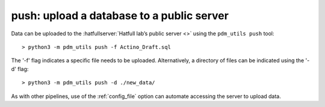 .. _push:

push: upload a database to a public server
==========================================


Data can be uploaded to the :hatfullserver:`Hatfull lab’s public server <>` using the ``pdm_utils push`` tool::

    > python3 -m pdm_utils push -f Actino_Draft.sql

The '-f' flag indicates a specific file needs to be uploaded. Alternatively, a directory of files can be indicated using the '-d' flag::

    > python3 -m pdm_utils push -d ./new_data/

As with other pipelines, use of the :ref:`config_file` option can automate accessing the server to upload data.
